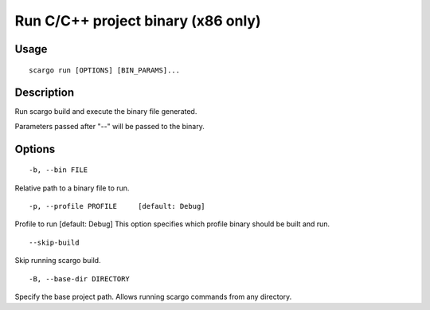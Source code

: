 .. _scargo_run:

Run C/C++ project binary (x86 only)
-----------------------------------
.. image:: ../_static/scargo_flow_docker.svg
   :alt: scargo x86 flow
   :align: center

Usage
^^^^^

::

    scargo run [OPTIONS] [BIN_PARAMS]...

Description
^^^^^^^^^^^

Run scargo build and execute the binary file generated.

Parameters passed after "--" will be passed to the binary.

Options
^^^^^^^

::

-b, --bin FILE

Relative path to a binary file to run.

::

-p, --profile PROFILE     [default: Debug]

Profile to run  [default: Debug]
This option specifies which profile binary should be built and run.

::

--skip-build

Skip running scargo build.

::

-B, --base-dir DIRECTORY

Specify the base project path. Allows running scargo commands from any directory.
